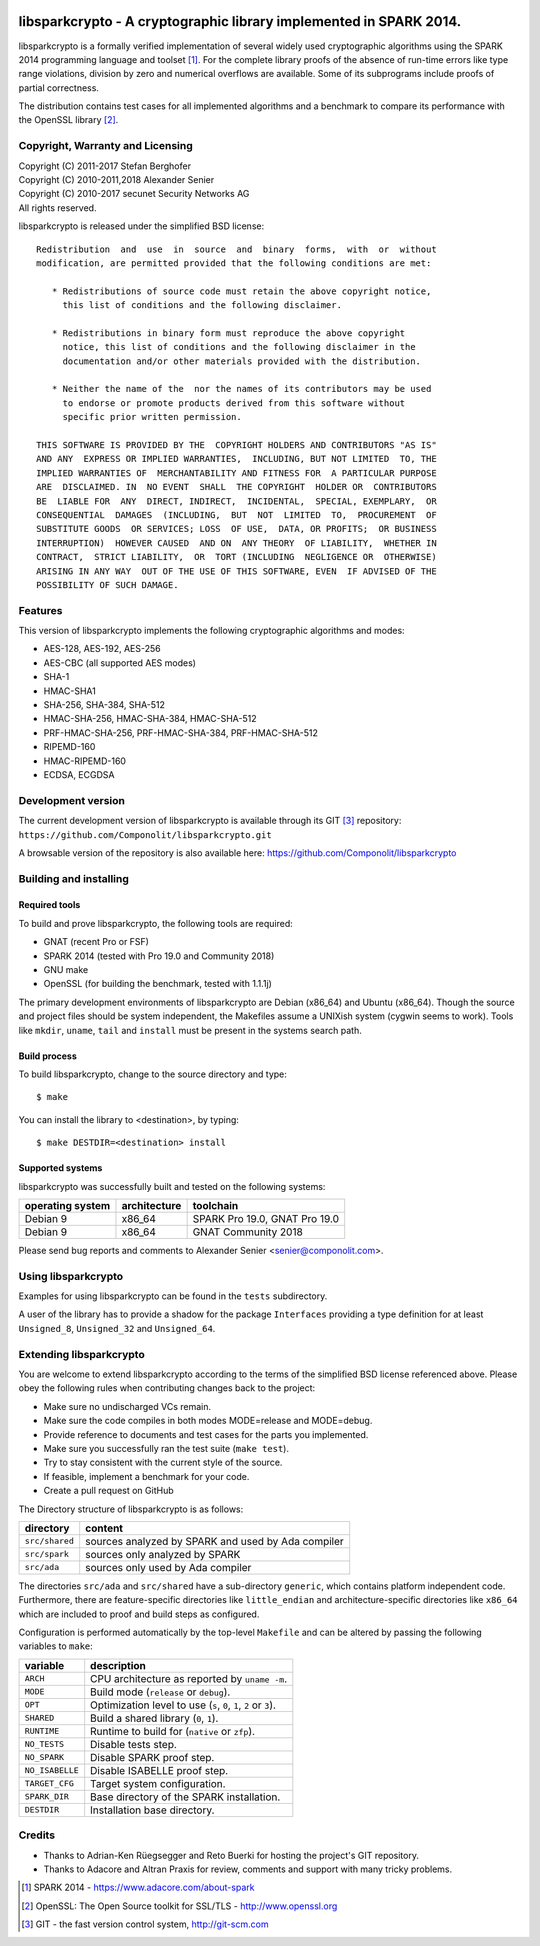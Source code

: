 .. image:: https://travis-ci.org/Componolit/libsparkcrypto.svg?branch=componolit
       :target: https://travis-ci.org/Componolit/libsparkcrypto

===================================================================
libsparkcrypto - A cryptographic library implemented in SPARK 2014.
===================================================================

libsparkcrypto is a formally verified implementation of several widely used
cryptographic algorithms using the SPARK 2014 programming language and toolset
[1]_.  For the complete library proofs of the absence of run-time errors like
type range violations, division by zero and numerical overflows are available.
Some of its subprograms include proofs of partial correctness.

The distribution contains test cases for all implemented algorithms and a
benchmark to compare its performance with the OpenSSL library [2]_.

Copyright, Warranty and Licensing
=================================

| Copyright (C) 2011-2017  Stefan Berghofer
| Copyright (C) 2010-2011,2018  Alexander Senier
| Copyright (C) 2010-2017  secunet Security Networks AG

| All rights reserved.

libsparkcrypto is released under the simplified BSD license::

   Redistribution  and  use  in  source  and  binary  forms,  with  or  without
   modification, are permitted provided that the following conditions are met:

      * Redistributions of source code must retain the above copyright notice,
        this list of conditions and the following disclaimer.

      * Redistributions in binary form must reproduce the above copyright
        notice, this list of conditions and the following disclaimer in the
        documentation and/or other materials provided with the distribution.

      * Neither the name of the  nor the names of its contributors may be used
        to endorse or promote products derived from this software without
        specific prior written permission.

   THIS SOFTWARE IS PROVIDED BY THE  COPYRIGHT HOLDERS AND CONTRIBUTORS "AS IS"
   AND ANY  EXPRESS OR IMPLIED WARRANTIES,  INCLUDING, BUT NOT LIMITED  TO, THE
   IMPLIED WARRANTIES OF  MERCHANTABILITY AND FITNESS FOR  A PARTICULAR PURPOSE
   ARE  DISCLAIMED. IN  NO EVENT  SHALL  THE COPYRIGHT  HOLDER OR  CONTRIBUTORS
   BE  LIABLE FOR  ANY  DIRECT, INDIRECT,  INCIDENTAL,  SPECIAL, EXEMPLARY,  OR
   CONSEQUENTIAL  DAMAGES  (INCLUDING,  BUT  NOT  LIMITED  TO,  PROCUREMENT  OF
   SUBSTITUTE GOODS  OR SERVICES; LOSS  OF USE,  DATA, OR PROFITS;  OR BUSINESS
   INTERRUPTION)  HOWEVER CAUSED  AND ON  ANY THEORY  OF LIABILITY,  WHETHER IN
   CONTRACT,  STRICT LIABILITY,  OR  TORT (INCLUDING  NEGLIGENCE OR  OTHERWISE)
   ARISING IN ANY WAY  OUT OF THE USE OF THIS SOFTWARE, EVEN  IF ADVISED OF THE
   POSSIBILITY OF SUCH DAMAGE.

Features
========

This version of libsparkcrypto implements the following cryptographic
algorithms and modes:

- AES-128, AES-192, AES-256
- AES-CBC (all supported AES modes)
- SHA-1
- HMAC-SHA1
- SHA-256, SHA-384, SHA-512
- HMAC-SHA-256, HMAC-SHA-384, HMAC-SHA-512
- PRF-HMAC-SHA-256, PRF-HMAC-SHA-384, PRF-HMAC-SHA-512
- RIPEMD-160
- HMAC-RIPEMD-160
- ECDSA, ECGDSA

Development version
===================

The current development version of libsparkcrypto is available through its GIT
[3]_ repository: ``https://github.com/Componolit/libsparkcrypto.git``

A browsable version of the repository is also available here:
https://github.com/Componolit/libsparkcrypto

Building and installing
=======================

Required tools
--------------

To build and prove libsparkcrypto, the following tools are required:

- GNAT (recent Pro or FSF)
- SPARK 2014 (tested with Pro 19.0 and Community 2018)
- GNU make
- OpenSSL (for building the benchmark, tested with 1.1.1j)

The primary development environments of libsparkcrypto are Debian (x86_64) and
Ubuntu (x86_64). Though the source and project files should be system
independent, the Makefiles assume a UNIXish system (cygwin seems to work).
Tools like ``mkdir``, ``uname``, ``tail`` and ``install`` must be present in
the systems search path.

Build process
-------------

To build libsparkcrypto, change to the source directory and type::

$ make

You can install the library to <destination>, by typing::

$ make DESTDIR=<destination> install

Supported systems
-----------------

libsparkcrypto was successfully built and tested on the following systems:

+------------------+--------------+-----------------------------------------------+
|operating system  | architecture |  toolchain                                    |
+==================+==============+===============================================+
|Debian 9          | x86_64       |  SPARK Pro 19.0, GNAT Pro 19.0                |
+------------------+--------------+-----------------------------------------------+
|Debian 9          | x86_64       |  GNAT Community 2018                          |
+------------------+--------------+-----------------------------------------------+

Please send bug reports and comments to Alexander Senier <senier@componolit.com>.

Using libsparkcrypto
====================

Examples for using libsparkcrypto can be found in the ``tests`` subdirectory.

A user of the library has to provide a shadow for the package ``Interfaces``
providing a type definition for at least ``Unsigned_8``, ``Unsigned_32`` and
``Unsigned_64``.

Extending libsparkcrypto
========================

You are welcome to extend libsparkcrypto according to the terms of the
simplified BSD license referenced above. Please obey the following rules when
contributing changes back to the project:

- Make sure no undischarged VCs remain.
- Make sure the code compiles in both modes MODE=release and MODE=debug.
- Provide reference to documents and test cases for the parts you implemented.
- Make sure you successfully ran the test suite (``make test``).
- Try to stay consistent with the current style of the source.
- If feasible, implement a benchmark for your code.
- Create a pull request on GitHub

The Directory structure of libsparkcrypto is as follows:

+---------------+----------------------------------------------------+
|directory      | content                                            |
+===============+====================================================+
|``src/shared`` | sources analyzed by SPARK and used by Ada compiler |
+---------------+----------------------------------------------------+
|``src/spark``  | sources only analyzed by SPARK                     |
+---------------+----------------------------------------------------+
|``src/ada``    | sources only used by Ada compiler                  |
+---------------+----------------------------------------------------+

The directories ``src/ada`` and ``src/shared`` have a sub-directory ``generic``,
which contains platform independent code. Furthermore, there are
feature-specific directories like ``little_endian`` and architecture-specific
directories like ``x86_64`` which are included to proof and build steps as
configured.

Configuration is performed automatically by the top-level ``Makefile`` and can be
altered by passing the following variables to ``make``:

+------------------+----------------------------------------------------------------------+
|variable          | description                                                          |
+==================+======================================================================+
|``ARCH``          | CPU architecture as reported by ``uname -m``.                        |
+------------------+----------------------------------------------------------------------+
|``MODE``          | Build mode (``release`` or ``debug``).                               |
+------------------+----------------------------------------------------------------------+
|``OPT``           | Optimization level to use (``s``, ``0``, ``1``, ``2`` or ``3``).     |
+------------------+----------------------------------------------------------------------+
|``SHARED``        | Build a shared library (``0``, ``1``).                               |
+------------------+----------------------------------------------------------------------+
|``RUNTIME``       | Runtime to build for (``native`` or ``zfp``).                        |
+------------------+----------------------------------------------------------------------+
|``NO_TESTS``      | Disable tests step.                                                  |
+------------------+----------------------------------------------------------------------+
|``NO_SPARK``      | Disable SPARK proof step.                                            |
+------------------+----------------------------------------------------------------------+
|``NO_ISABELLE``   | Disable ISABELLE proof step.                                         |
+------------------+----------------------------------------------------------------------+
|``TARGET_CFG``    | Target system configuration.                                         |
+------------------+----------------------------------------------------------------------+
|``SPARK_DIR``     | Base directory of the SPARK installation.                            |
+------------------+----------------------------------------------------------------------+
|``DESTDIR``       | Installation base directory.                                         |
+------------------+----------------------------------------------------------------------+

Credits
=======

- Thanks to Adrian-Ken Rüegsegger and Reto Buerki for hosting the project's GIT
  repository.

- Thanks to Adacore and Altran Praxis for review, comments and support with
  many tricky problems.


.. [1] SPARK 2014 - https://www.adacore.com/about-spark
.. [2] OpenSSL: The Open Source toolkit for SSL/TLS - http://www.openssl.org
.. [3] GIT - the fast version control system, http://git-scm.com
